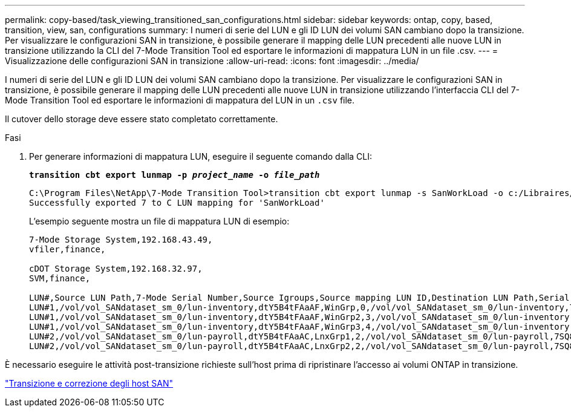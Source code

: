 ---
permalink: copy-based/task_viewing_transitioned_san_configurations.html 
sidebar: sidebar 
keywords: ontap, copy, based, transition, view, san, configurations 
summary: I numeri di serie del LUN e gli ID LUN dei volumi SAN cambiano dopo la transizione. Per visualizzare le configurazioni SAN in transizione, è possibile generare il mapping delle LUN precedenti alle nuove LUN in transizione utilizzando la CLI del 7-Mode Transition Tool ed esportare le informazioni di mappatura LUN in un file .csv. 
---
= Visualizzazione delle configurazioni SAN in transizione
:allow-uri-read: 
:icons: font
:imagesdir: ../media/


[role="lead"]
I numeri di serie del LUN e gli ID LUN dei volumi SAN cambiano dopo la transizione. Per visualizzare le configurazioni SAN in transizione, è possibile generare il mapping delle LUN precedenti alle nuove LUN in transizione utilizzando l'interfaccia CLI del 7-Mode Transition Tool ed esportare le informazioni di mappatura del LUN in un `.csv` file.

Il cutover dello storage deve essere stato completato correttamente.

.Fasi
. Per generare informazioni di mappatura LUN, eseguire il seguente comando dalla CLI:
+
`*transition cbt export lunmap -p _project_name_ -o _file_path_*`

+
[listing]
----
C:\Program Files\NetApp\7-Mode Transition Tool>transition cbt export lunmap -s SanWorkLoad -o c:/Libraires/Documents/7-to-C-LUN-MAPPING.csv
Successfully exported 7 to C LUN mapping for 'SanWorkLoad'
----
+
L'esempio seguente mostra un file di mappatura LUN di esempio:

+
[listing]
----
7-Mode Storage System,192.168.43.49,
vfiler,finance,

cDOT Storage System,192.168.32.97,
SVM,finance,

LUN#,Source LUN Path,7-Mode Serial Number,Source Igroups,Source mapping LUN ID,Destination LUN Path,Serial Number,Destination Igroup,Destination mapping LUN ID
LUN#1,/vol/vol_SANdataset_sm_0/lun-inventory,dtY5B4tFAaAF,WinGrp,0,/vol/vol_SANdataset_sm_0/lun-inventory,7SQ8p$DQ12rX,WinGrp,0
LUN#1,/vol/vol_SANdataset_sm_0/lun-inventory,dtY5B4tFAaAF,WinGrp2,3,/vol/vol_SANdataset_sm_0/lun-inventory,7SQ8p$DQ12rX,WinGrp2,3
LUN#1,/vol/vol_SANdataset_sm_0/lun-inventory,dtY5B4tFAaAF,WinGrp3,4,/vol/vol_SANdataset_sm_0/lun-inventory,7SQ8p$DQ12rX,WinGrp3,4
LUN#2,/vol/vol_SANdataset_sm_0/lun-payroll,dtY5B4tFAaAC,LnxGrp1,2,/vol/vol_SANdataset_sm_0/lun-payroll,7SQ8p$DQ12rT,LnxGrp1,4
LUN#2,/vol/vol_SANdataset_sm_0/lun-payroll,dtY5B4tFAaAC,LnxGrp2,2,/vol/vol_SANdataset_sm_0/lun-payroll,7SQ8p$DQ12rT,LnxGrp2,4
----


È necessario eseguire le attività post-transizione richieste sull'host prima di ripristinare l'accesso ai volumi ONTAP in transizione.

http://docs.netapp.com/ontap-9/topic/com.netapp.doc.dot-7mtt-sanspl/home.html["Transizione e correzione degli host SAN"]
